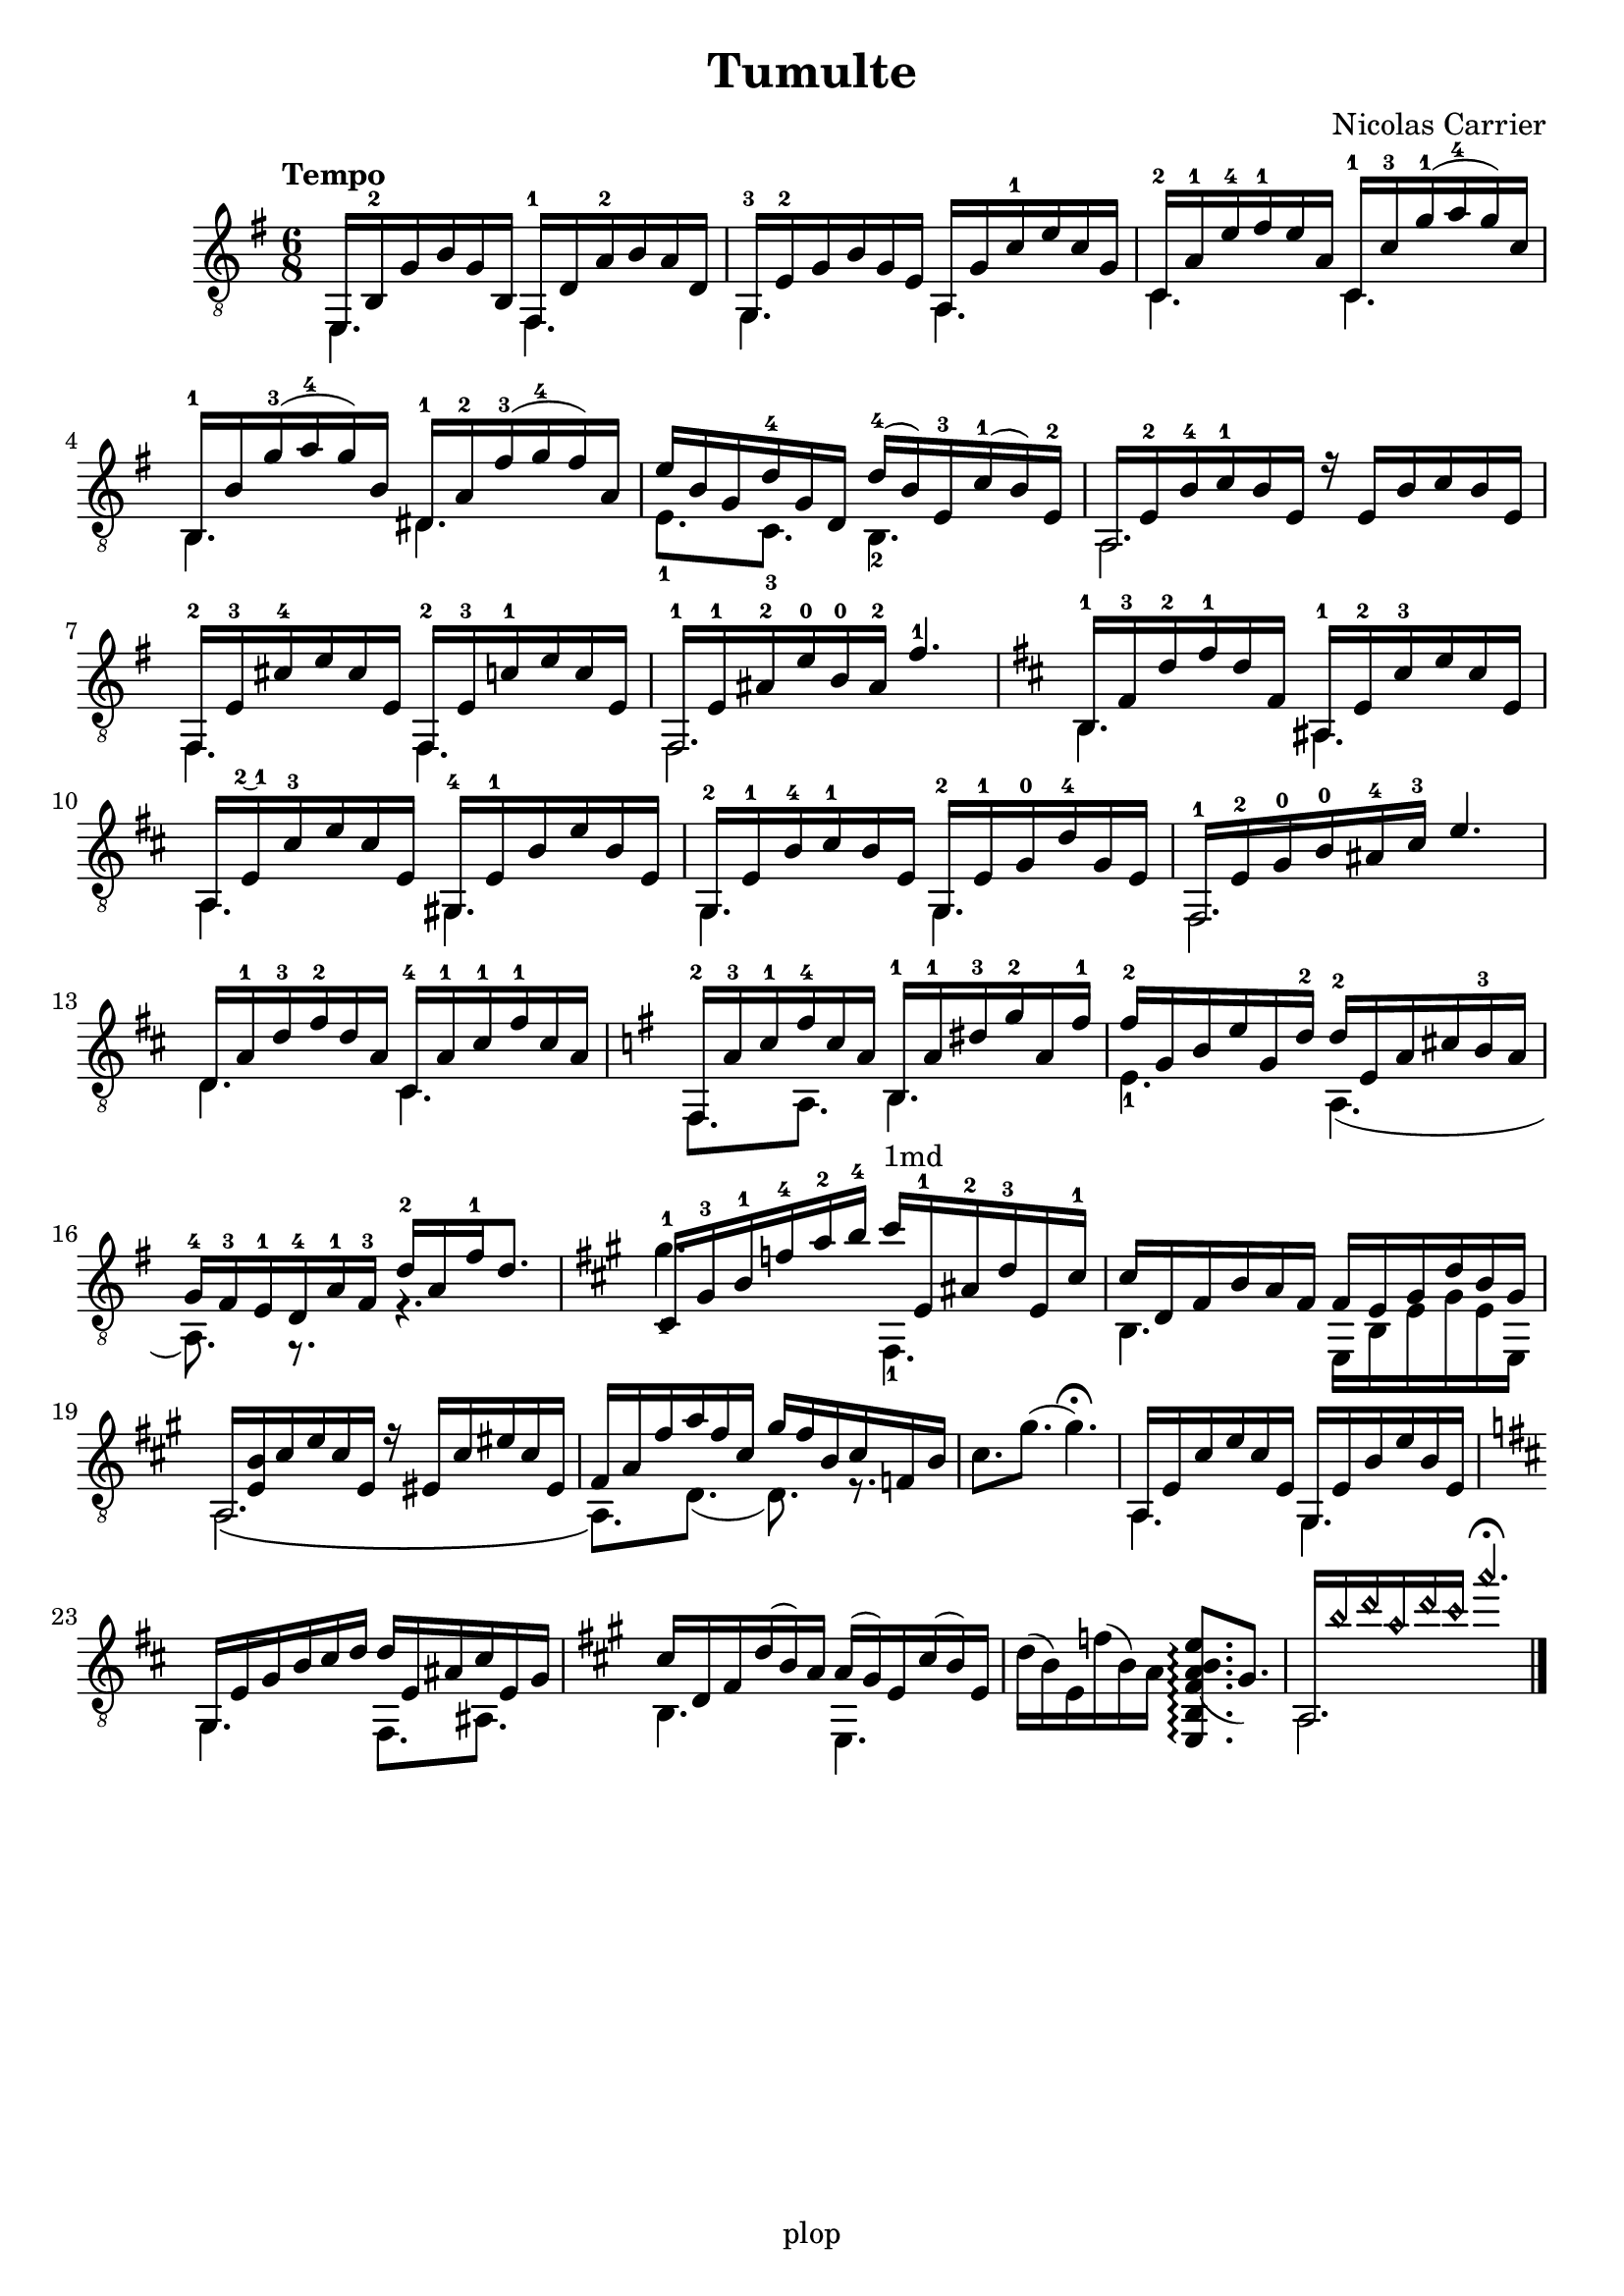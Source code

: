 \version "2.20.0"

\header {
	title = "Tumulte"
	composer = "Nicolas Carrier"
	tagline = "plop"
}

melody =  {
	\key e \minor
	\clef "treble_8"
	\time 6/8
	\tempo "Tempo"
	\mergeDifferentlyDottedOn
	\mergeDifferentlyHeadedOn

	<< { e,16 b,-2 g b g b, } \\ { e,4. } >>
	<< { fis,16-1 d a-2 b a d } \\ { fis,4. } >>

	<< { g,16-3 e-2 g b g e } \\ { g,4. } >>
	<< { a,16 g c'-1 e' c' g } \\ { a,4. } >>

	<< { c16-2 a-1 e'-4 fis'-1 e' a } \\ { c4. } >>
	<< { c16-1 c'-3 g'-1( a'-4 g') c' } \\ { c4. } >>

	<< { b,16-1 b g'-3( a'-4 g') b } \\ { b,4. } >>
	<< { dis16-1 a-2 fis'-3( g'-4 fis') a } \\ { dis4. } >>

	%5
	<< { e'16 b g d'-4 g d } \\ { e8.-1 c-3 } >>
	<< { d'16-4( b) e-3 c'-1( b) e-2 } \\ { b,4.-2 } >>

	<< { a,16 e-2 b-4 c'-1 b e r16 e b c' b e } \\ { a,2. } >>

	<< { fis,16-2 e-3 cis'-4 e' cis' e } \\ { fis,4. } >>
	<< { fis,16-2 e-3 c'-1 e' c' e } \\ { fis,4. } >>

	<< { fis,16-1 e-1 ais-2 e'-0 b-0 ais-2 fis'4.-1 } \\ { fis,2. } >>

	\key b \minor

	<< { b,16-1 fis-3 d'-2 fis'-1 d' fis } \\ { b,4. } >>
	<< { ais,16-1 e-2 cis'-3 e' cis' e } \\ { ais,4. } >>

	%10
	<< { a,16 e\finger \markup \tied-lyric "2~1" cis'-3 e' cis' e } \\ { a,4. } >>
	<< { gis,16-4 e-1 b e' b e } \\ { gis,4. } >>

	<< { g,16-2 e-1 b-4 cis'-1 b e } \\ { g,4. } >>
	<< { g,16-2 e-1 g-0 d'-4 g e } \\ { g,4. } >>

	<< { fis,16-1 e-2 g-0 b-0 ais-4 cis'-3 e'4. } \\ { fis,2. } >>

	<< { d16 a-1 d'-3 fis'-2 d' a } \\ { d4. } >>
	<< { cis16-4 a-1 cis'-1 fis'-1 cis' a } \\ { cis4. } >>

	\key e \minor

	<< { fis,16-2 a-3 c'-1 fis'-4 c' a } \\ { fis,8. a,8. } >>
	<< { b,16-1 a-1 dis'-3 g'-2 a fis'-1 } \\ { b,4. } >>

	%15
	<< { fis'16-2 g b e' g d'-2 } \\ { e4.-1 } >>
	<< { d'16-2 e a cis' b-3 a } \\ { a,4.( } >>

	<< { g16-4 fis-3 e-1 d-4 a-1 fis-3 d'-2 a fis'-1 d'8. } \\ { a,8.) r r4. } >>

	\key fis \minor

	<< { cis16-1 gis-3 b-1 f'-4 a'-2 b'-4 } \\ { gis'4.-1 } >>
	<< { cis''16^"1md" e-1 ais-2 d'-3 e cis'-1 } \\ { fis,4.-1 } >>

	<< { cis'16 d fis b a fis } \\ { b,4. } >>
	<< { fis16 e gis d' b gis } \\ { e, b, e gis e e, } >>

	<< { a,16 <b e> cis' e' cis' e r16 eis cis' eis' cis' eis } \\ { a,2.\( } >>

	%20
	<< { fis16 a fis' a' fis' cis' } \\ { a,8.\) d8.( } >>
	<< { gis'16 fis' b cis' f b } \\ { d8.) r8. } >>

	{ cis'8. gis'8.( gis'4.\fermata) }

	<< { a,16 e cis' e' cis' e } \\ { a,4. } >>
	<< { gis,16 e b e' b e } \\ { gis,4. } >>

	\key b \minor

	<< { g,16 e g b cis' d' } \\ { g,4. } >>
	<< { d'16 e ais cis' e g } \\ { fis,8. ais, } >>

	\key a \major

	<< { cis'16 d fis d'( b) a } \\ { b,4. } >>
	<< { a16( gis) e cis'( b) e } \\ { e,4. } >>

	%25
	{ d'16( b) e f'( b) a \arpeggioNormal <e, b, fis a( b e'>8.\arpeggio gis) }

	<< { a,16 \harmonicsOn b' d'' a' d'' cis'' a''4.\fermata \harmonicsOff } \\ { a,2. } >>
	\fine
}

\score {
	\new Staff  \with {midiInstrument = "acoustic guitar (nylon)"}  \melody
	\layout {}
	\midi {}
}
